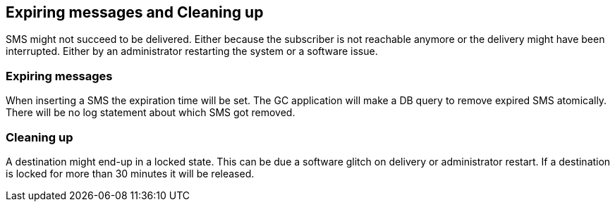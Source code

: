 Expiring messages and Cleaning up
---------------------------------

SMS might not succeed to be delivered. Either because the subscriber is
not reachable anymore or the delivery might have been interrupted. Either
by an administrator restarting the system or a software issue.

=== Expiring messages

When inserting a SMS the expiration time will be set. The GC application
will make a DB query to remove expired SMS atomically. There will be no
log statement about which SMS got removed.

=== Cleaning up

A destination might end-up in a locked state. This can be due a software
glitch on delivery or administrator restart. If a destination is locked
for more than 30 minutes it will be released.
